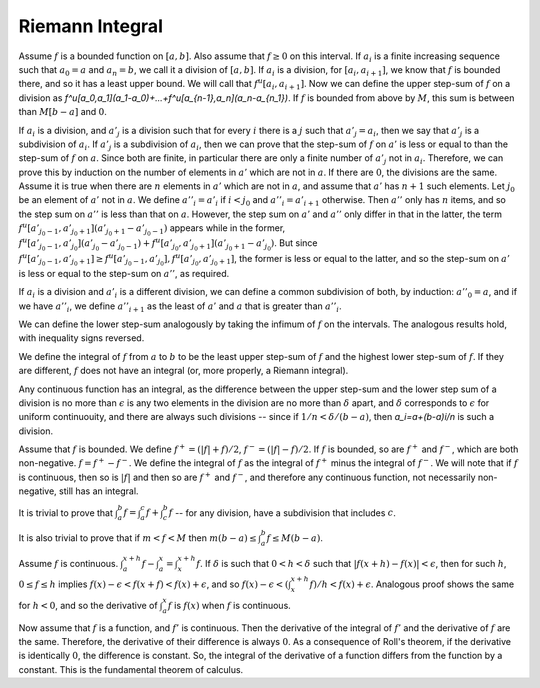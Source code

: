 Riemann Integral
================
Assume :math:`f` is a bounded function on :math:`[a,b]`. Also assume that :math:`f\geq 0` on this interval. If :math:`a_i` is a finite increasing sequence such that :math:`a_0=a` and :math:`a_n=b`, we call it a division of :math:`[a,b]`. If :math:`a_i` is a division, for :math:`[a_i,a_{i+1}]`, we know that :math:`f` is bounded there, and so it has a least upper bound. We will call that :math:`f^u[a_i,a_{i+1}]`. Now we can define the upper step-sum of :math:`f` on a division as `f^u[a_0,a_1](a_1-a_0)+...+f^u[a_{n-1},a_n](a_n-a_{n_1})`. If :math:`f` is bounded from above by :math:`M`, this sum is between than :math:`M[b-a]` and :math:`0`.

If :math:`a_i` is a division, and :math:`a'_j` is a division such that for every :math:`i` there is a :math:`j` such that :math:`a'_j=a_i`, then we say that :math:`a'_j` is a subdivision of :math:`a_i`. If :math:`a'_j` is a subdivision of :math:`a_i`, then we can prove that the step-sum of :math:`f` on :math:`a'` is less or equal to than the step-sum of :math:`f` on :math:`a`. Since both are finite, in particular there are only a finite number of :math:`a'_j` not in :math:`a_i`. Therefore, we can prove this by induction on the number of elements in :math:`a'` which are not in :math:`a`. If there are :math:`0`, the divisions are the same. Assume it is true when there are :math:`n` elements in :math:`a'` which are not in :math:`a`, and assume that :math:`a'` has :math:`n+1` such elements. Let :math:`j_0` be an element of :math:`a'` not in :math:`a`. We define :math:`a''_i=a'_i` if :math:`i<j_0` and :math:`a''_i=a'_{i+1}` otherwise. Then :math:`a''` only has :math:`n` items, and so the step sum on :math:`a''` is less than that on :math:`a`. However, the step sum on :math:`a'` and :math:`a''` only differ in that in the latter, the term :math:`f^u[a'_{j_0-1},a'_{j_0+1}](a'_{j_0+1}-a'_{j_0-1})` appears while in the former, :math:`f^u[a'_{j_0-1},a'_{j_0}](a'_{j_0}-a'_{j_0-1})+f^u[a'_{j_0},a'_{j_0+1}](a'_{j_0+1}-a'_{j_0})`. But since :math:`f^u[a'_{j_0-1},a'_{j_0+1}]\geq f^u[a'_{j_0-1},a'_{j_0}],f^u[a'_{j_0},a'_{j_0+1}]`, the former is less or equal to the latter, and so the step-sum on :math:`a'` is less or equal to the step-sum on :math:`a''`, as required.

If :math:`a_i` is a division and :math:`a'_i` is a different division, we can define a common subdivision of both, by induction: :math:`a''_0=a`, and if we have :math:`a''_i`, we define :math:`a''_{i+1}` as the least of :math:`a'` and :math:`a` that is greater than :math:`a''_i`.

We can define the lower step-sum analogously by taking the infimum of :math:`f` on the intervals. The analogous results hold, with inequality signs reversed.

We define the integral of :math:`f` from :math:`a` to :math:`b` to be the least upper step-sum of :math:`f` and the highest lower step-sum of :math:`f`. If they are different, :math:`f` does not have an integral (or, more properly, a Riemann integral).

Any continuous function has an integral, as the difference between the upper step-sum and the lower step sum of a division is no more than :math:`\epsilon` is any two elements in the division are no more than :math:`\delta` apart, and :math:`\delta` corresponds to :math:`\epsilon` for uniform continuouity, and there are always such divisions -- since if :math:`1/n<\delta/(b-a)`, then `a_i=a+(b-a)i/n` is such a division.

Assume that :math:`f` is bounded. We define :math:`f^+=(|f|+f)/2`, :math:`f^-=(|f|-f)/2`. If :math:`f` is bounded, so are :math:`f^+` and :math:`f^-`, which are both non-negative. :math:`f=f^+-f^-`. We define the integral of :math:`f` as the integral of :math:`f^+` minus the integral of :math:`f^-`. We will note that if :math:`f` is continuous, then so is :math:`|f|` and then so are :math:`f^+` and :math:`f^-`, and therefore any continuous function, not necessarily non-negative, still has an integral.

It is trivial to prove that :math:`\int_a^b f=\int_a^c f + \int_c^b f` -- for any division, have a subdivision that includes :math:`c`.

It is also trivial to prove that if :math:`m<f<M` then :math:`m(b-a)\leq \int_a^b f\leq M(b-a)`.

Assume :math:`f` is continuous. :math:`\int_a^{x+h} f-\int_a^x = \int_x^{x+h} f`. If :math:`\delta` is such that :math:`0<h<\delta` such that :math:`|f(x+h)-f(x)|<\epsilon`, then for such :math:`h`, :math:`0\leq f\leq h` implies :math:`f(x)-\epsilon<f(x+f)<f(x)+\epsilon`, and so :math:`f(x)-\epsilon<(\int_x^{x+h} f)/h<f(x)+\epsilon`. Analogous proof shows the same for :math:`h<0`, and so the derivative of :math:`\int_a^x f` is :math:`f(x)` when :math:`f` is continuous.

Now assume that :math:`f` is a function, and :math:`f'` is continuous. Then the derivative of the integral of :math:`f'` and the derivative of :math:`f` are the same. Therefore, the derivative of their difference is always :math:`0`. As a consequence of Roll's theorem, if the derivative is identically :math:`0`, the difference is constant. So, the integral of the derivative of a function differs from the function by a constant. This is the fundamental theorem of calculus.
